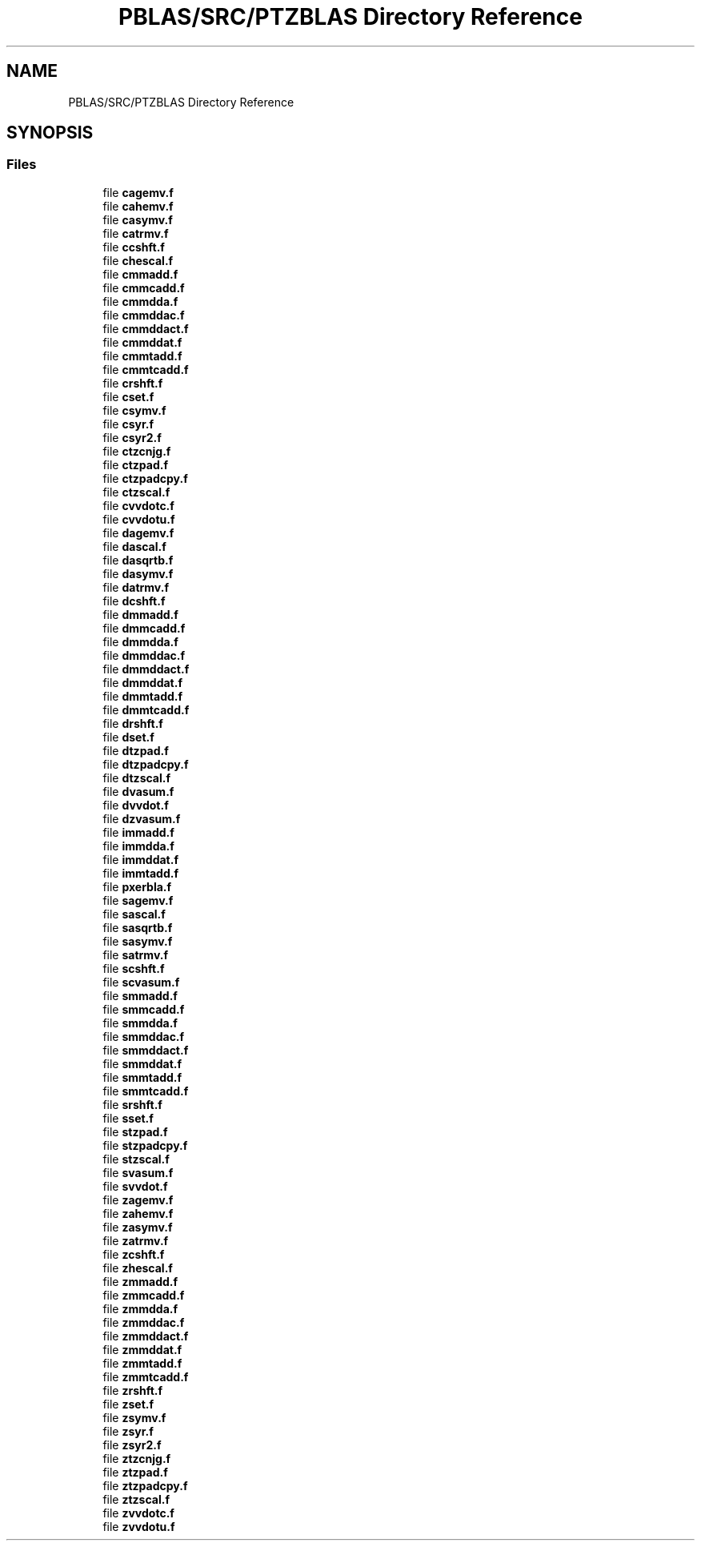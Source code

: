 .TH "PBLAS/SRC/PTZBLAS Directory Reference" 3 "Sat Nov 16 2019" "Version 2.1" "ScaLAPACK 2.1" \" -*- nroff -*-
.ad l
.nh
.SH NAME
PBLAS/SRC/PTZBLAS Directory Reference
.SH SYNOPSIS
.br
.PP
.SS "Files"

.in +1c
.ti -1c
.RI "file \fBcagemv\&.f\fP"
.br
.ti -1c
.RI "file \fBcahemv\&.f\fP"
.br
.ti -1c
.RI "file \fBcasymv\&.f\fP"
.br
.ti -1c
.RI "file \fBcatrmv\&.f\fP"
.br
.ti -1c
.RI "file \fBccshft\&.f\fP"
.br
.ti -1c
.RI "file \fBchescal\&.f\fP"
.br
.ti -1c
.RI "file \fBcmmadd\&.f\fP"
.br
.ti -1c
.RI "file \fBcmmcadd\&.f\fP"
.br
.ti -1c
.RI "file \fBcmmdda\&.f\fP"
.br
.ti -1c
.RI "file \fBcmmddac\&.f\fP"
.br
.ti -1c
.RI "file \fBcmmddact\&.f\fP"
.br
.ti -1c
.RI "file \fBcmmddat\&.f\fP"
.br
.ti -1c
.RI "file \fBcmmtadd\&.f\fP"
.br
.ti -1c
.RI "file \fBcmmtcadd\&.f\fP"
.br
.ti -1c
.RI "file \fBcrshft\&.f\fP"
.br
.ti -1c
.RI "file \fBcset\&.f\fP"
.br
.ti -1c
.RI "file \fBcsymv\&.f\fP"
.br
.ti -1c
.RI "file \fBcsyr\&.f\fP"
.br
.ti -1c
.RI "file \fBcsyr2\&.f\fP"
.br
.ti -1c
.RI "file \fBctzcnjg\&.f\fP"
.br
.ti -1c
.RI "file \fBctzpad\&.f\fP"
.br
.ti -1c
.RI "file \fBctzpadcpy\&.f\fP"
.br
.ti -1c
.RI "file \fBctzscal\&.f\fP"
.br
.ti -1c
.RI "file \fBcvvdotc\&.f\fP"
.br
.ti -1c
.RI "file \fBcvvdotu\&.f\fP"
.br
.ti -1c
.RI "file \fBdagemv\&.f\fP"
.br
.ti -1c
.RI "file \fBdascal\&.f\fP"
.br
.ti -1c
.RI "file \fBdasqrtb\&.f\fP"
.br
.ti -1c
.RI "file \fBdasymv\&.f\fP"
.br
.ti -1c
.RI "file \fBdatrmv\&.f\fP"
.br
.ti -1c
.RI "file \fBdcshft\&.f\fP"
.br
.ti -1c
.RI "file \fBdmmadd\&.f\fP"
.br
.ti -1c
.RI "file \fBdmmcadd\&.f\fP"
.br
.ti -1c
.RI "file \fBdmmdda\&.f\fP"
.br
.ti -1c
.RI "file \fBdmmddac\&.f\fP"
.br
.ti -1c
.RI "file \fBdmmddact\&.f\fP"
.br
.ti -1c
.RI "file \fBdmmddat\&.f\fP"
.br
.ti -1c
.RI "file \fBdmmtadd\&.f\fP"
.br
.ti -1c
.RI "file \fBdmmtcadd\&.f\fP"
.br
.ti -1c
.RI "file \fBdrshft\&.f\fP"
.br
.ti -1c
.RI "file \fBdset\&.f\fP"
.br
.ti -1c
.RI "file \fBdtzpad\&.f\fP"
.br
.ti -1c
.RI "file \fBdtzpadcpy\&.f\fP"
.br
.ti -1c
.RI "file \fBdtzscal\&.f\fP"
.br
.ti -1c
.RI "file \fBdvasum\&.f\fP"
.br
.ti -1c
.RI "file \fBdvvdot\&.f\fP"
.br
.ti -1c
.RI "file \fBdzvasum\&.f\fP"
.br
.ti -1c
.RI "file \fBimmadd\&.f\fP"
.br
.ti -1c
.RI "file \fBimmdda\&.f\fP"
.br
.ti -1c
.RI "file \fBimmddat\&.f\fP"
.br
.ti -1c
.RI "file \fBimmtadd\&.f\fP"
.br
.ti -1c
.RI "file \fBpxerbla\&.f\fP"
.br
.ti -1c
.RI "file \fBsagemv\&.f\fP"
.br
.ti -1c
.RI "file \fBsascal\&.f\fP"
.br
.ti -1c
.RI "file \fBsasqrtb\&.f\fP"
.br
.ti -1c
.RI "file \fBsasymv\&.f\fP"
.br
.ti -1c
.RI "file \fBsatrmv\&.f\fP"
.br
.ti -1c
.RI "file \fBscshft\&.f\fP"
.br
.ti -1c
.RI "file \fBscvasum\&.f\fP"
.br
.ti -1c
.RI "file \fBsmmadd\&.f\fP"
.br
.ti -1c
.RI "file \fBsmmcadd\&.f\fP"
.br
.ti -1c
.RI "file \fBsmmdda\&.f\fP"
.br
.ti -1c
.RI "file \fBsmmddac\&.f\fP"
.br
.ti -1c
.RI "file \fBsmmddact\&.f\fP"
.br
.ti -1c
.RI "file \fBsmmddat\&.f\fP"
.br
.ti -1c
.RI "file \fBsmmtadd\&.f\fP"
.br
.ti -1c
.RI "file \fBsmmtcadd\&.f\fP"
.br
.ti -1c
.RI "file \fBsrshft\&.f\fP"
.br
.ti -1c
.RI "file \fBsset\&.f\fP"
.br
.ti -1c
.RI "file \fBstzpad\&.f\fP"
.br
.ti -1c
.RI "file \fBstzpadcpy\&.f\fP"
.br
.ti -1c
.RI "file \fBstzscal\&.f\fP"
.br
.ti -1c
.RI "file \fBsvasum\&.f\fP"
.br
.ti -1c
.RI "file \fBsvvdot\&.f\fP"
.br
.ti -1c
.RI "file \fBzagemv\&.f\fP"
.br
.ti -1c
.RI "file \fBzahemv\&.f\fP"
.br
.ti -1c
.RI "file \fBzasymv\&.f\fP"
.br
.ti -1c
.RI "file \fBzatrmv\&.f\fP"
.br
.ti -1c
.RI "file \fBzcshft\&.f\fP"
.br
.ti -1c
.RI "file \fBzhescal\&.f\fP"
.br
.ti -1c
.RI "file \fBzmmadd\&.f\fP"
.br
.ti -1c
.RI "file \fBzmmcadd\&.f\fP"
.br
.ti -1c
.RI "file \fBzmmdda\&.f\fP"
.br
.ti -1c
.RI "file \fBzmmddac\&.f\fP"
.br
.ti -1c
.RI "file \fBzmmddact\&.f\fP"
.br
.ti -1c
.RI "file \fBzmmddat\&.f\fP"
.br
.ti -1c
.RI "file \fBzmmtadd\&.f\fP"
.br
.ti -1c
.RI "file \fBzmmtcadd\&.f\fP"
.br
.ti -1c
.RI "file \fBzrshft\&.f\fP"
.br
.ti -1c
.RI "file \fBzset\&.f\fP"
.br
.ti -1c
.RI "file \fBzsymv\&.f\fP"
.br
.ti -1c
.RI "file \fBzsyr\&.f\fP"
.br
.ti -1c
.RI "file \fBzsyr2\&.f\fP"
.br
.ti -1c
.RI "file \fBztzcnjg\&.f\fP"
.br
.ti -1c
.RI "file \fBztzpad\&.f\fP"
.br
.ti -1c
.RI "file \fBztzpadcpy\&.f\fP"
.br
.ti -1c
.RI "file \fBztzscal\&.f\fP"
.br
.ti -1c
.RI "file \fBzvvdotc\&.f\fP"
.br
.ti -1c
.RI "file \fBzvvdotu\&.f\fP"
.br
.in -1c
